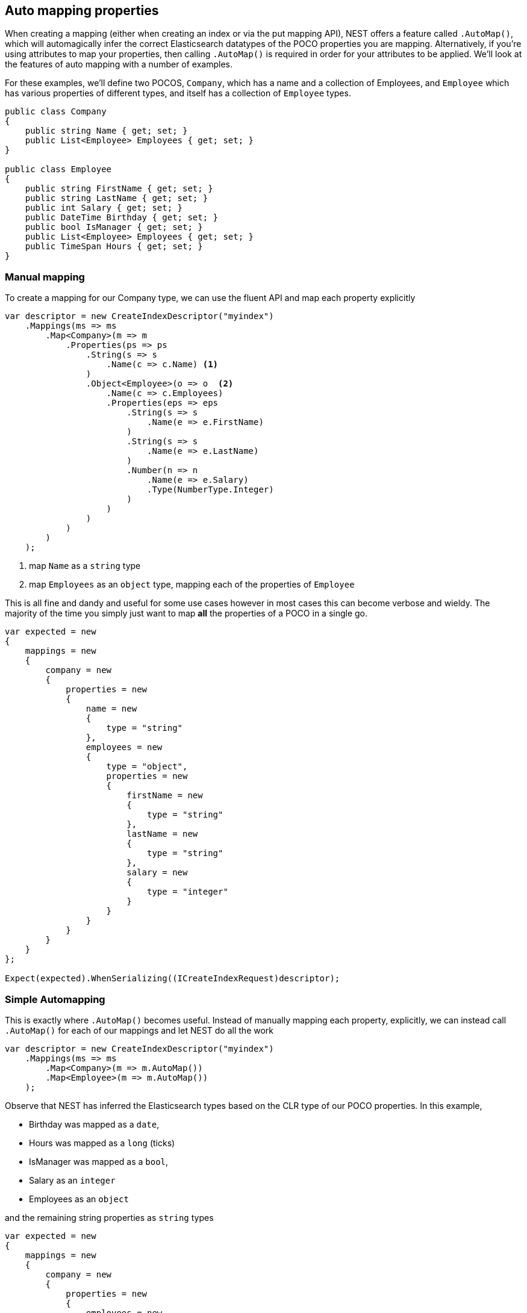 :ref_current: https://www.elastic.co/guide/en/elasticsearch/reference/2.3

:github: https://github.com/elastic/elasticsearch-net

:nuget: https://www.nuget.org/packages

////
IMPORTANT NOTE
==============
This file has been generated from https://github.com/elastic/elasticsearch-net/tree/2.x/src/Tests/ClientConcepts/HighLevel/Mapping/AutoMap.doc.cs. 
If you wish to submit a PR for any spelling mistakes, typos or grammatical errors for this file,
please modify the original csharp file found at the link and submit the PR with that change. Thanks!
////

[[auto-map]]
== Auto mapping properties

When creating a mapping (either when creating an index or via the put mapping API),
NEST offers a feature called `.AutoMap()`, which will automagically infer the correct
Elasticsearch datatypes of the POCO properties you are mapping.  Alternatively, if
you're using attributes to map your properties, then calling `.AutoMap()` is required
in order for your attributes to be applied.  We'll look at the features of auto mapping
with a number of examples.

For these examples, we'll define two POCOS, `Company`, which has a name
and a collection of Employees, and `Employee` which has various properties of
different types, and itself has a collection of `Employee` types.

[source,csharp]
----
public class Company
{
    public string Name { get; set; }
    public List<Employee> Employees { get; set; }
}

public class Employee
{
    public string FirstName { get; set; }
    public string LastName { get; set; }
    public int Salary { get; set; }
    public DateTime Birthday { get; set; }
    public bool IsManager { get; set; }
    public List<Employee> Employees { get; set; }
    public TimeSpan Hours { get; set; }
}
----

=== Manual mapping

To create a mapping for our Company type, we can use the fluent API
and map each property explicitly

[source,csharp]
----
var descriptor = new CreateIndexDescriptor("myindex")
    .Mappings(ms => ms
        .Map<Company>(m => m
            .Properties(ps => ps
                .String(s => s
                    .Name(c => c.Name) <1>
                )
                .Object<Employee>(o => o  <2>
                    .Name(c => c.Employees)
                    .Properties(eps => eps
                        .String(s => s
                            .Name(e => e.FirstName)
                        )
                        .String(s => s
                            .Name(e => e.LastName)
                        )
                        .Number(n => n
                            .Name(e => e.Salary)
                            .Type(NumberType.Integer)
                        )
                    )
                )
            )
        )
    );
----
<1> map `Name` as a `string` type
<2> map `Employees` as an `object` type, mapping each of the properties of `Employee`

This is all fine and dandy and useful for some use cases however in most cases
this can become verbose and wieldy. The majority of the time you simply just want to map *all*
the properties of a POCO in a single go.

[source,csharp]
----
var expected = new
{
    mappings = new
    {
        company = new
        {
            properties = new
            {
                name = new
                {
                    type = "string"
                },
                employees = new
                {
                    type = "object",
                    properties = new
                    {
                        firstName = new
                        {
                            type = "string"
                        },
                        lastName = new
                        {
                            type = "string"
                        },
                        salary = new
                        {
                            type = "integer"
                        }
                    }
                }
            }
        }
    }
};

Expect(expected).WhenSerializing((ICreateIndexRequest)descriptor);
----

=== Simple Automapping

This is exactly where `.AutoMap()` becomes useful. Instead of manually mapping each property,
explicitly, we can instead call `.AutoMap()` for each of our mappings and let NEST do all the work

[source,csharp]
----
var descriptor = new CreateIndexDescriptor("myindex")
    .Mappings(ms => ms
        .Map<Company>(m => m.AutoMap())
        .Map<Employee>(m => m.AutoMap())
    );
----

Observe that NEST has inferred the Elasticsearch types based on the CLR type of our POCO properties.
In this example,

* Birthday was mapped as a `date`,

* Hours was mapped as a `long` (ticks)

* IsManager was mapped as a `bool`,

* Salary as an `integer`

* Employees as an `object`

and the remaining string properties as `string` types

[source,csharp]
----
var expected = new
{
    mappings = new
    {
        company = new
        {
            properties = new
            {
                employees = new
                {
                    properties = new
                    {
                        birthday = new
                        {
                            type = "date"
                        },
                        employees = new
                        {
                            properties = new { },
                            type = "object"
                        },
                        firstName = new
                        {
                            type = "string"
                        },
                        hours = new
                        {
                            type = "long"
                        },
                        isManager = new
                        {
                            type = "boolean"
                        },
                        lastName = new
                        {
                            type = "string"
                        },
                        salary = new
                        {
                            type = "integer"
                        }
                    },
                    type = "object"
                },
                name = new
                {
                    type = "string"
                }
            }
        },
        employee = new
        {
            properties = new
            {
                birthday = new
                {
                    type = "date"
                },
                employees = new
                {
                    properties = new { },
                    type = "object"
                },
                firstName = new
                {
                    type = "string"
                },
                hours = new
                {
                    type = "long"
                },
                isManager = new
                {
                    type = "boolean"
                },
                lastName = new
                {
                    type = "string"
                },
                salary = new
                {
                    type = "integer"
                }
            }
        }
    }
};

Expect(expected).WhenSerializing((ICreateIndexRequest)descriptor);
----

[[auto-mapping-with-overrides]]
[float]
== Auto mapping with overrides

In most cases, you'll want to map more than just the vanilla datatypes and also provide
various options for your properties (analyzer to use, whether to enable doc_values, etc...).
In that case, it's possible to use `.AutoMap()` in conjunction with explicitly mapped properties.

Here we are using `.AutoMap()` to automatically map our company type, but then we're
overriding our employee property and making it a `nested` type, since by default,`.AutoMap()` will infer objects as `object`.

[source,csharp]
----
var descriptor = new CreateIndexDescriptor("myindex")
    .Mappings(ms => ms
        .Map<Company>(m => m
            .AutoMap()
            .Properties(ps => ps
                .Nested<Employee>(n => n
                    .Name(c => c.Employees)
                )
            )
        )
    );

var expected = new
{
    mappings = new
    {
        company = new
        {
            properties = new
            {
                name = new
                {
                    type = "string"
                },
                employees = new
                {
                    type = "nested",
                }
            }
        }
    }
};

Expect(expected).WhenSerializing((ICreateIndexRequest)descriptor);
----

`.AutoMap()` is idempotent; calling it before or after manually
mapped properties will still yield the same results.

[source,csharp]
----
descriptor = new CreateIndexDescriptor("myindex")
    .Mappings(ms => ms
        .Map<Company>(m => m
            .Properties(ps => ps
                .Nested<Employee>(n => n
                    .Name(c => c.Employees)
                )
            )
            .AutoMap()
        )
    );

Expect(expected).WhenSerializing((ICreateIndexRequest)descriptor);
----

[[attribute-mapping]]
[float]
== Attribute mapping

It is also possible to define your mappings using attributes on your POCOs.  When you
use attributes, you *must* use `.AutoMap()` in order for the attributes to be applied.
Here we define the same two types as before, but this time using attributes to define the mappings.

[source,csharp]
----
[ElasticsearchType(Name = "company")]
public class CompanyWithAttributes
{
    [String(Analyzer = "keyword", NullValue = "null", Similarity = SimilarityOption.BM25)]
    public string Name { get; set; }

    [String(Name = "office_hours")]
    public TimeSpan? HeadOfficeHours { get; set; }

    [Object(Path = "employees", Store = false)]
    public List<Employee> Employees { get; set; }
}

[ElasticsearchType(Name = "employee")]
public class EmployeeWithAttributes
{
    [String(Name = "first_name")]
    public string FirstName { get; set; }

    [String(Name = "last_name")]
    public string LastName { get; set; }

    [Number(DocValues = false, IgnoreMalformed = true, Coerce = true)]
    public int Salary { get; set; }

    [Date(Format = "MMddyyyy", NumericResolution = NumericResolutionUnit.Seconds)]
    public DateTime Birthday { get; set; }

    [Boolean(NullValue = false, Store = true)]
    public bool IsManager { get; set; }

    [Nested(Path = "employees")]
    [JsonProperty("empl")]
    public List<Employee> Employees { get; set; }
}
----

Then we map the types by calling `.AutoMap()` 

[source,csharp]
----
var descriptor = new CreateIndexDescriptor("myindex")
    .Mappings(ms => ms
        .Map<CompanyWithAttributes>(m => m.AutoMap())
        .Map<EmployeeWithAttributes>(m => m.AutoMap())
    );

var expected = new
{
    mappings = new
    {
        company = new
        {
            properties = new
            {
                employees = new
                {
                    path = "employees",
                    properties = new
                    {
                        birthday = new
                        {
                            type = "date"
                        },
                        employees = new
                        {
                            properties = new { },
                            type = "object"
                        },
                        firstName = new
                        {
                            type = "string"
                        },
                        hours = new
                        {
                            type = "long"
                        },
                        isManager = new
                        {
                            type = "boolean"
                        },
                        lastName = new
                        {
                            type = "string"
                        },
                        salary = new
                        {
                            type = "integer"
                        }
                    },
                    store = false,
                    type = "object"
                },
                name = new
                {
                    analyzer = "keyword",
                    null_value = "null",
                    similarity = "BM25",
                    type = "string"
                },
                office_hours = new
                {
                    type = "string"
                }
            }
        },
        employee = new
        {
            properties = new
            {
                birthday = new
                {
                    format = "MMddyyyy",
                    numeric_resolution = "seconds",
                    type = "date"
                },
                empl = new
                {
                    path = "employees",
                    properties = new
                    {
                        birthday = new
                        {
                            type = "date"
                        },
                        employees = new
                        {
                            properties = new { },
                            type = "object"
                        },
                        firstName = new
                        {
                            type = "string"
                        },
                        hours = new
                        {
                            type = "long"
                        },
                        isManager = new
                        {
                            type = "boolean"
                        },
                        lastName = new
                        {
                            type = "string"
                        },
                        salary = new
                        {
                            type = "integer"
                        }
                    },
                    type = "nested"
                },
                first_name = new
                {
                    type = "string"
                },
                isManager = new
                {
                    null_value = false,
                    store = true,
                    type = "boolean"
                },
                last_name = new
                {
                    type = "string"
                },
                salary = new
                {
                    coerce = true,
                    doc_values = false,
                    ignore_malformed = true,
                    type = "double"
                }
            }
        }
    }
};

Expect(expected).WhenSerializing((ICreateIndexRequest) descriptor);
----

Just as we were able to override the inferred properties in our earlier example, explicit (manual)
mappings also take precedence over attributes.  Therefore we can also override any mappings applied
via any attributes defined on the POCO

[source,csharp]
----
var descriptor = new CreateIndexDescriptor("myindex")
    .Mappings(ms => ms
        .Map<CompanyWithAttributes>(m => m
            .AutoMap()
            .Properties(ps => ps
                .Nested<Employee>(n => n
                    .Name(c => c.Employees)
                )
            )
        )
        .Map<EmployeeWithAttributes>(m => m
            .AutoMap()
            .TtlField(ttl => ttl
                .Enable()
                .Default("10m")
            )
            .Properties(ps => ps
                .String(s => s
                    .Name(e => e.FirstName)
                    .Fields(fs => fs
                        .String(ss => ss
                            .Name("firstNameRaw")
                            .Index(FieldIndexOption.NotAnalyzed)
                        )
                        .TokenCount(t => t
                            .Name("length")
                            .Analyzer("standard")
                        )
                    )
                )
                .Number(n => n
                    .Name(e => e.Salary)
                    .Type(NumberType.Double)
                    .IgnoreMalformed(false)
                )
                .Date(d => d
                    .Name(e => e.Birthday)
                    .Format("MM-dd-yy")
                )
            )
        )
    );

var expected = new
{
    mappings = new
    {
        company = new
        {
            properties = new
            {
                employees = new
                {
                    type = "nested"
                },
                name = new
                {
                    analyzer = "keyword",
                    null_value = "null",
                    similarity = "BM25",
                    type = "string"
                },
                office_hours = new
                {
                    type = "string"
                }
            }
        },
        employee = new
        {
            _ttl = new
            {
                enabled = true,
                @default = "10m"
            },
            properties = new
            {
                birthday = new
                {
                    format = "MM-dd-yy",
                    type = "date"
                },
                empl = new
                {
                    path = "employees",
                    properties = new
                    {
                        birthday = new
                        {
                            type = "date"
                        },
                        employees = new
                        {
                            properties = new { },
                            type = "object"
                        },
                        firstName = new
                        {
                            type = "string"
                        },
                        hours = new
                        {
                            type = "long"
                        },
                        isManager = new
                        {
                            type = "boolean"
                        },
                        lastName = new
                        {
                            type = "string"
                        },
                        salary = new
                        {
                            type = "integer"
                        }
                    },
                    type = "nested"
                },
                first_name = new
                {
                    fields = new
                    {
                        firstNameRaw = new
                        {
                            index = "not_analyzed",
                            type = "string"
                        },
                        length = new
                        {
                            type = "token_count",
                            analyzer = "standard"
                        }
                    },
                    type = "string"
                },
                isManager = new
                {
                    null_value = false,
                    store = true,
                    type = "boolean"
                },
                last_name = new
                {
                    type = "string"
                },
                salary = new
                {
                    ignore_malformed = false,
                    type = "double"
                }
            }
        }
    }
};

Expect(expected).WhenSerializing((ICreateIndexRequest)descriptor);
----

[[ignoring-properties]]
[float]
== Ignoring Properties

Properties on a POCO can be ignored in a few ways:

* Using the `Ignore` property on a derived `ElasticsearchPropertyAttribute` type applied to the property that should be ignored on the POCO

* Using the `.InferMappingFor<TDocument>(Func<ClrTypeMappingDescriptor<TDocument>, IClrTypeMapping<TDocument>> selector)` on the connection settings

* Using an ignore attribute applied to the POCO property that is understood by the `IElasticsearchSerializer` used, and inspected inside of the `CreatePropertyMapping()` on the serializer. In the case of the default `JsonNetSerializer`, this is the Json.NET `JsonIgnoreAttribute`

This example demonstrates all ways, using the `Ignore` property on the attribute to ignore the property `PropertyToIgnore`, the infer mapping to ignore the
property `AnotherPropertyToIgnore` and the json serializer specific attribute  to ignore the property `JsonIgnoredProperty`

[source,csharp]
----
[ElasticsearchType(Name = "company")]
public class CompanyWithAttributesAndPropertiesToIgnore
{
    public string Name { get; set; }

    [String(Ignore = true)]
    public string PropertyToIgnore { get; set; }

    public string AnotherPropertyToIgnore { get; set; }

    [JsonIgnore]
    public string JsonIgnoredProperty { get; set; }
}
----

All of the properties except `Name` have been ignored in the mapping 

[source,csharp]
----
var descriptor = new CreateIndexDescriptor("myindex")
    .Mappings(ms => ms
        .Map<CompanyWithAttributesAndPropertiesToIgnore>(m => m
            .AutoMap()
        )
    );

var expected = new
{
    mappings = new
    {
        company = new
        {
            properties = new
            {
                name = new
                {
                    type = "string"
                }
            }
        }
    }
};

var settings = WithConnectionSettings(s => s
    .InferMappingFor<CompanyWithAttributesAndPropertiesToIgnore>(i => i
        .Ignore(p => p.AnotherPropertyToIgnore)
    )
);

settings.Expect(expected).WhenSerializing((ICreateIndexRequest)descriptor);
----

[[mapping-recursion]]
[float]
== Mapping Recursion

If you notice in our previous `Company` and `Employee` examples, the `Employee` type is recursive
in that the `Employee` class itself contains a collection of type `Employee`. By default, `.AutoMap()` will only
traverse a single depth when it encounters recursive instances like this.  Hence, in the
previous examples, the collection of type `Employee` on the `Employee` class did not get any of its properties mapped.
This is done as a safe-guard to prevent stack overflows and all the fun that comes with
infinite recursion.  Additionally, in most cases, when it comes to Elasticsearch mappings, it is
often an edge case to have deeply nested mappings like this.  However, you may still have
the need to do this, so you can control the recursion depth of `.AutoMap()`.

Let's introduce a very simple class, `A`, which itself has a property
Child of type `A`.

[source,csharp]
----
public class A
{
    public A Child { get; set; }
}
----

By default, `.AutoMap()` only goes as far as depth 1 

[source,csharp]
----
var descriptor = new CreateIndexDescriptor("myindex")
    .Mappings(ms => ms
        .Map<A>(m => m.AutoMap())
    );
----

Thus we do not map properties on the second occurrence of our Child property 

[source,csharp]
----
var expected = new
{
    mappings = new
    {
        a = new
        {
            properties = new
            {
                child = new
                {
                    properties = new { },
                    type = "object"
                }
            }
        }
    }
};

Expect(expected).WhenSerializing((ICreateIndexRequest)descriptor);
----

Now let's specify a maxRecursion of 3 

[source,csharp]
----
var withMaxRecursionDescriptor = new CreateIndexDescriptor("myindex")
    .Mappings(ms => ms
        .Map<A>(m => m.AutoMap(3))
    );
----

`.AutoMap()` has now mapped three levels of our Child property 

[source,csharp]
----
var expectedWithMaxRecursion = new
{
    mappings = new
    {
        a = new
        {
            properties = new
            {
                child = new
                {
                    type = "object",
                    properties = new
                    {
                        child = new
                        {
                            type = "object",
                            properties = new
                            {
                                child = new
                                {
                                    type = "object",
                                    properties = new
                                    {
                                        child = new
                                        {
                                            type = "object",
                                            properties = new { }
                                        }
                                    }
                                }
                            }
                        }
                    }
                }
            }
        }
    }
};

Expect(expectedWithMaxRecursion).WhenSerializing((ICreateIndexRequest)withMaxRecursionDescriptor);
----

[source,csharp]
----
var descriptor = new PutMappingDescriptor<A>().AutoMap();

var expected = new
{
    properties = new
    {
        child = new
        {
            properties = new { },
            type = "object"
        }
    }
};

Expect(expected).WhenSerializing((IPutMappingRequest)descriptor);

var withMaxRecursionDescriptor = new PutMappingDescriptor<A>().AutoMap(3);

var expectedWithMaxRecursion = new
{
    properties = new
    {
        child = new
        {
            type = "object",
            properties = new
            {
                child = new
                {
                    type = "object",
                    properties = new
                    {
                        child = new
                        {
                            type = "object",
                            properties = new
                            {
                                child = new
                                {
                                    type = "object",
                                    properties = new { }
                                }
                            }
                        }
                    }
                }
            }
        }
    }
};

Expect(expectedWithMaxRecursion).WhenSerializing((IPutMappingRequest)withMaxRecursionDescriptor);
----

[[applying-conventions-through-the-visitor-pattern]]
[float]
== Applying conventions through the Visitor pattern

It is also possible to apply a transformation on all or specific properties.

`.AutoMap()` internally implements the https://en.wikipedia.org/wiki/Visitor_pattern[visitor pattern]. The default visitor, `NoopPropertyVisitor`,
does nothing and acts as a blank canvas for you to implement your own visiting methods.

For instance, let's create a custom visitor that disables doc values for numeric and boolean types
(Not really a good idea in practice, but let's do it anyway for the sake of a clear example.)

[source,csharp]
----
public class DisableDocValuesPropertyVisitor : NoopPropertyVisitor
{
    public override void Visit(
        INumberProperty type,
        PropertyInfo propertyInfo,
        ElasticsearchPropertyAttributeBase attribute) <1>
    {
        type.DocValues = false;
    }

    public override void Visit(
        IBooleanProperty type,
        PropertyInfo propertyInfo,
        ElasticsearchPropertyAttributeBase attribute) <2>
    {
        type.DocValues = false;
    }
}
----
<1> Override the `Visit` method on `INumberProperty` and set `DocValues = false`
<2> Similarily, override the `Visit` method on `IBooleanProperty` and set `DocValues = false`

Now we can pass an instance of our custom visitor to `.AutoMap()` 

[source,csharp]
----
var descriptor = new CreateIndexDescriptor("myindex")
    .Mappings(ms => ms
        .Map<Employee>(m => m.AutoMap(new DisableDocValuesPropertyVisitor()))
    );
----

and any time the client maps a property of the POCO (Employee in this example) as a number (INumberProperty) or boolean (IBooleanProperty),
it will apply the transformation defined in each `Visit()` call respectively, which in this example
disables {ref_current}/doc-values.html[doc_values].

[source,csharp]
----
var expected = new
{
    mappings = new
    {
        employee = new
        {
            properties = new
            {
                birthday = new
                {
                    type = "date"
                },
                employees = new
                {
                    properties = new { },
                    type = "object"
                },
                firstName = new
                {
                    type = "string"
                },
                isManager = new
                {
                    doc_values = false,
                    type = "boolean"
                },
                lastName = new
                {
                    type = "string"
                },
                salary = new
                {
                    doc_values = false,
                    type = "integer"
                }
            }
        }
    }
};
----

=== Visiting on PropertyInfo

You can even take the visitor approach a step further, and instead of visiting on `IProperty` types, visit
directly on your POCO properties (PropertyInfo). As an example, let's create a visitor that maps all CLR types
to an Elasticsearch string (IStringProperty).

[source,csharp]
----
public class EverythingIsAStringPropertyVisitor : NoopPropertyVisitor
{
    public override IProperty Visit(
        PropertyInfo propertyInfo,
        ElasticsearchPropertyAttributeBase attribute) => new StringProperty();
}
----

[source,csharp]
----
var descriptor = new CreateIndexDescriptor("myindex")
    .Mappings(ms => ms
        .Map<Employee>(m => m.AutoMap(new EverythingIsAStringPropertyVisitor()))
    );

var expected = new
{
    mappings = new
    {
        employee = new
        {
            properties = new
            {
                birthday = new
                {
                    type = "string"
                },
                employees = new
                {
                    type = "string"
                },
                firstName = new
                {
                    type = "string"
                },
                isManager = new
                {
                    type = "string"
                },
                lastName = new
                {
                    type = "string"
                },
                salary = new
                {
                    type = "string"
                }
            }
        }
    }
};
----

